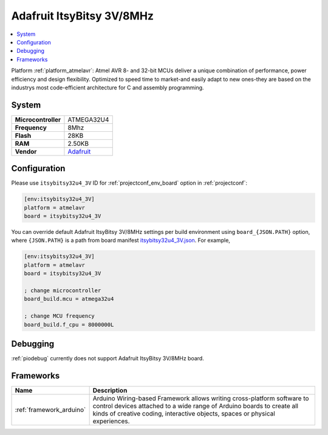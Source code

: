 ..  Copyright (c) 2014-present PlatformIO <contact@platformio.org>
    Licensed under the Apache License, Version 2.0 (the "License");
    you may not use this file except in compliance with the License.
    You may obtain a copy of the License at
       http://www.apache.org/licenses/LICENSE-2.0
    Unless required by applicable law or agreed to in writing, software
    distributed under the License is distributed on an "AS IS" BASIS,
    WITHOUT WARRANTIES OR CONDITIONS OF ANY KIND, either express or implied.
    See the License for the specific language governing permissions and
    limitations under the License.

.. _board_atmelavr_itsybitsy32u4_3V:

Adafruit ItsyBitsy 3V/8MHz
==========================

.. contents::
    :local:

Platform :ref:`platform_atmelavr`: Atmel AVR 8- and 32-bit MCUs deliver a unique combination of performance, power efficiency and design flexibility. Optimized to speed time to market-and easily adapt to new ones-they are based on the industrys most code-efficient architecture for C and assembly programming.

System
------

.. list-table::

  * - **Microcontroller**
    - ATMEGA32U4
  * - **Frequency**
    - 8Mhz
  * - **Flash**
    - 28KB
  * - **RAM**
    - 2.50KB
  * - **Vendor**
    - `Adafruit <https://www.adafruit.com/product/3675?utm_source=platformio&utm_medium=docs>`__


Configuration
-------------

Please use ``itsybitsy32u4_3V`` ID for :ref:`projectconf_env_board` option in :ref:`projectconf`:

.. code-block:: ini

  [env:itsybitsy32u4_3V]
  platform = atmelavr
  board = itsybitsy32u4_3V

You can override default Adafruit ItsyBitsy 3V/8MHz settings per build environment using
``board_{JSON.PATH}`` option, where ``{JSON.PATH}`` is a path from
board manifest `itsybitsy32u4_3V.json <https://github.com/platformio/platform-atmelavr/blob/master/boards/itsybitsy32u4_3V.json>`_. For example,

.. code-block:: ini

  [env:itsybitsy32u4_3V]
  platform = atmelavr
  board = itsybitsy32u4_3V

  ; change microcontroller
  board_build.mcu = atmega32u4

  ; change MCU frequency
  board_build.f_cpu = 8000000L

Debugging
---------
:ref:`piodebug` currently does not support Adafruit ItsyBitsy 3V/8MHz board.

Frameworks
----------
.. list-table::
    :header-rows:  1

    * - Name
      - Description

    * - :ref:`framework_arduino`
      - Arduino Wiring-based Framework allows writing cross-platform software to control devices attached to a wide range of Arduino boards to create all kinds of creative coding, interactive objects, spaces or physical experiences.
